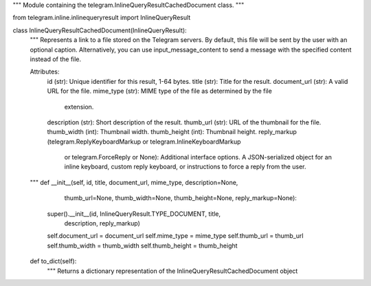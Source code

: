 """
Module containing the telegram.InlineQueryResultCachedDocument class.
"""

from telegram.inline.inlinequeryresult import InlineQueryResult

class InlineQueryResultCachedDocument(InlineQueryResult):
    """
    Represents a link to a file stored on the Telegram servers.
    By default, this file will be sent by the user with an optional
    caption. Alternatively, you can use input\_message\_content to send
    a message with the specified content instead of the file.

    Attributes:
        id (str): Unique identifier for this result, 1-64 bytes.
        title (str): Title for the result.
        document_url (str): A valid URL for the file.
        mime_type (str): MIME type of the file as determined by the file
            extension.
        description (str): Short description of the result.
        thumb_url (str): URL of the thumbnail for the file.
        thumb_width (int): Thumbnail width.
        thumb_height (int): Thumbnail height.
        reply_markup (telegram.ReplyKeyboardMarkup or telegram.InlineKeyboardMarkup
            or telegram.ForceReply or None): Additional interface options.
            A JSON-serialized object for an inline keyboard,
            custom reply keyboard, or instructions to force a reply from
            the user.
    """
    def __init__(self, id, title, document_url, mime_type, description=None,
                 thumb_url=None, thumb_width=None, thumb_height=None,
                 reply_markup=None):
        super().__init__(id, InlineQueryResult.TYPE_DOCUMENT, title,
                         description, reply_markup)
        self.document_url = document_url
        self.mime_type = mime_type
        self.thumb_url = thumb_url
        self.thumb_width = thumb_width
        self.thumb_height = thumb_height

    def to_dict(self):
        """
        Returns a dictionary representation of the InlineQueryResultCachedDocument
        object
